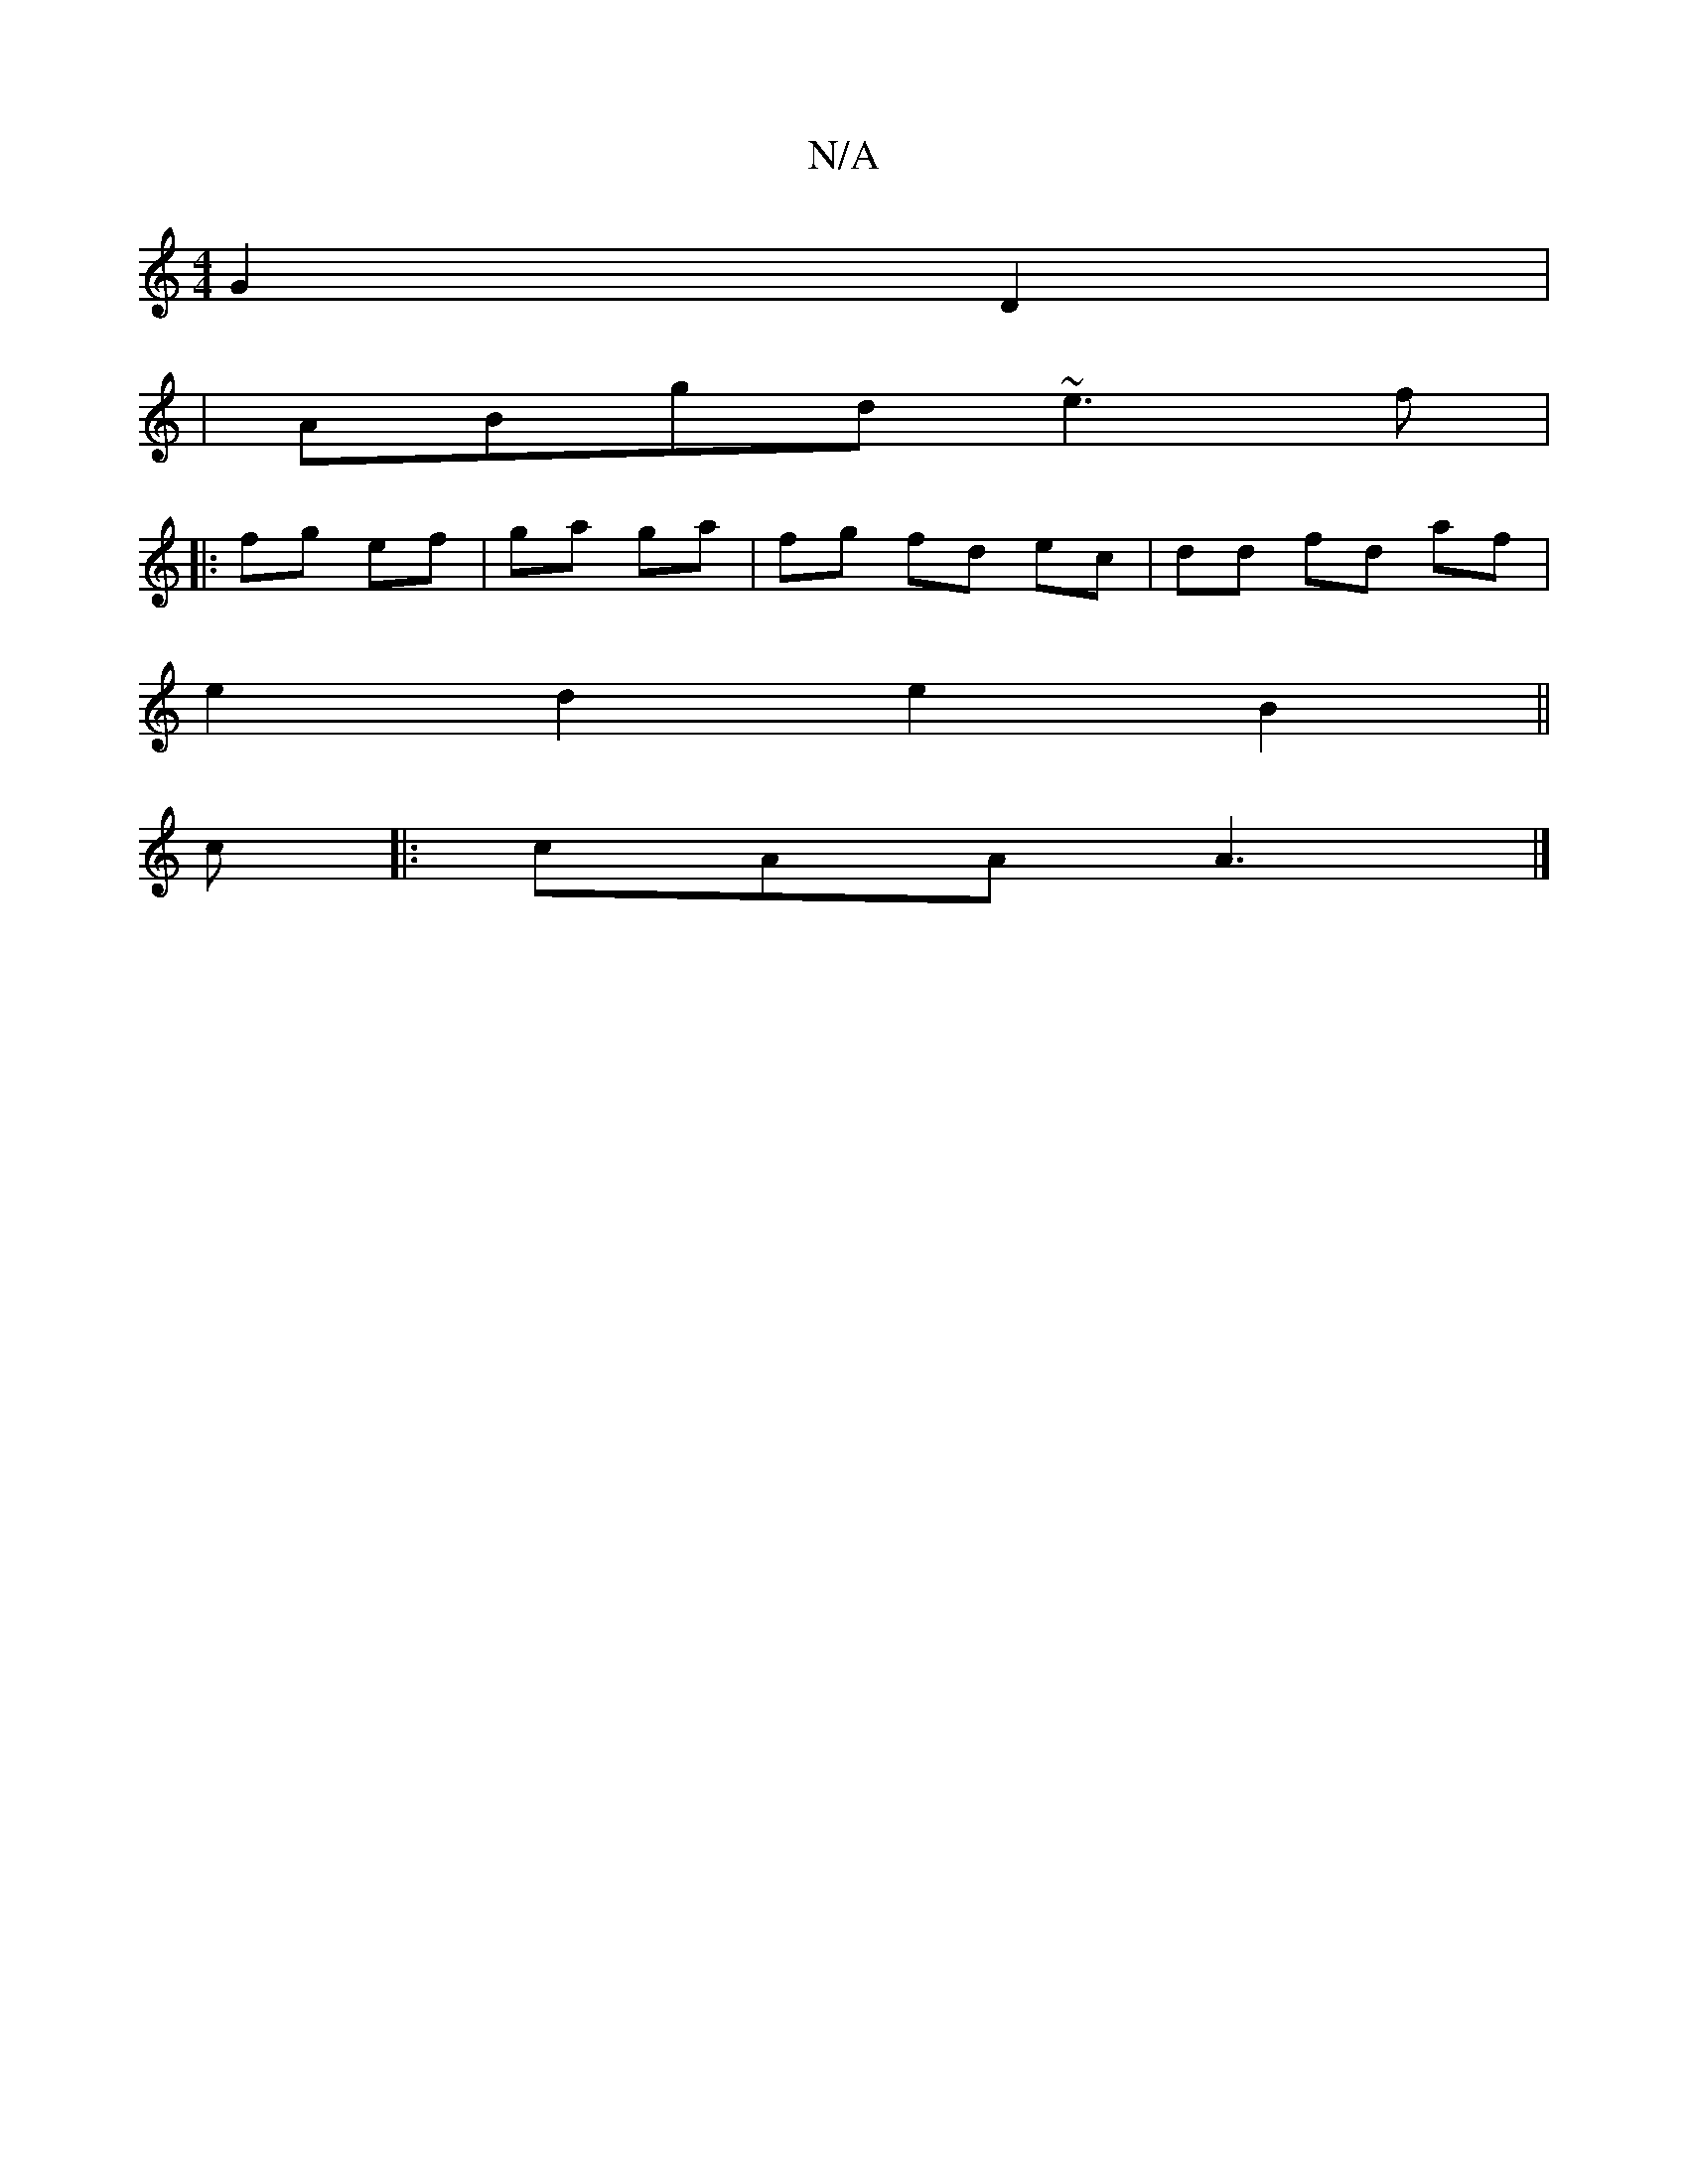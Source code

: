 X:1
T:N/A
M:4/4
R:N/A
K:Cmajor
 G2 D2|
|ABgd ~e3f|
||
|:fg ef|ga ga | fg fd ec |dd fd af |
 e2 d2e2 B2||
c|:cAA A3|]

D | E~D3 B,_B,C CEA, | D>FA GFA |
BAG BGB | cBA G>FG | EDB c2^c | B3 BAG :|
F2 ED DDDB|ADdc c/e/c/c/ ec | dc FA A